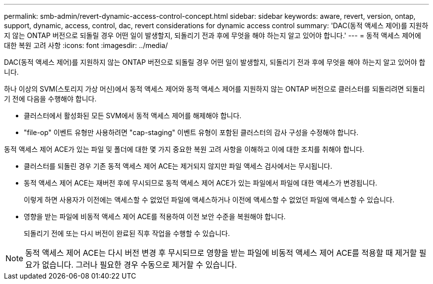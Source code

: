 ---
permalink: smb-admin/revert-dynamic-access-control-concept.html 
sidebar: sidebar 
keywords: aware, revert, version, ontap, support, dynamic, access, control, dac, revert considerations for dynamic access control 
summary: 'DAC(동적 액세스 제어)를 지원하지 않는 ONTAP 버전으로 되돌릴 경우 어떤 일이 발생할지, 되돌리기 전과 후에 무엇을 해야 하는지 알고 있어야 합니다.' 
---
= 동적 액세스 제어에 대한 복원 고려 사항
:icons: font
:imagesdir: ../media/


[role="lead"]
DAC(동적 액세스 제어)를 지원하지 않는 ONTAP 버전으로 되돌릴 경우 어떤 일이 발생할지, 되돌리기 전과 후에 무엇을 해야 하는지 알고 있어야 합니다.

하나 이상의 SVM(스토리지 가상 머신)에서 동적 액세스 제어와 동적 액세스 제어를 지원하지 않는 ONTAP 버전으로 클러스터를 되돌리려면 되돌리기 전에 다음을 수행해야 합니다.

* 클러스터에서 활성화된 모든 SVM에서 동적 액세스 제어를 해제해야 합니다.
* "file-op" 이벤트 유형만 사용하려면 "cap-staging" 이벤트 유형이 포함된 클러스터의 감사 구성을 수정해야 합니다.


동적 액세스 제어 ACE가 있는 파일 및 폴더에 대한 몇 가지 중요한 복원 고려 사항을 이해하고 이에 대한 조치를 취해야 합니다.

* 클러스터를 되돌린 경우 기존 동적 액세스 제어 ACE는 제거되지 않지만 파일 액세스 검사에서는 무시됩니다.
* 동적 액세스 제어 ACE는 재버전 후에 무시되므로 동적 액세스 제어 ACE가 있는 파일에서 파일에 대한 액세스가 변경됩니다.
+
이렇게 하면 사용자가 이전에는 액세스할 수 없었던 파일에 액세스하거나 이전에 액세스할 수 없었던 파일에 액세스할 수 있습니다.

* 영향을 받는 파일에 비동적 액세스 제어 ACE를 적용하여 이전 보안 수준을 복원해야 합니다.
+
되돌리기 전에 또는 다시 버전이 완료된 직후 작업을 수행할 수 있습니다.



[NOTE]
====
동적 액세스 제어 ACE는 다시 버전 변경 후 무시되므로 영향을 받는 파일에 비동적 액세스 제어 ACE를 적용할 때 제거할 필요가 없습니다. 그러나 필요한 경우 수동으로 제거할 수 있습니다.

====